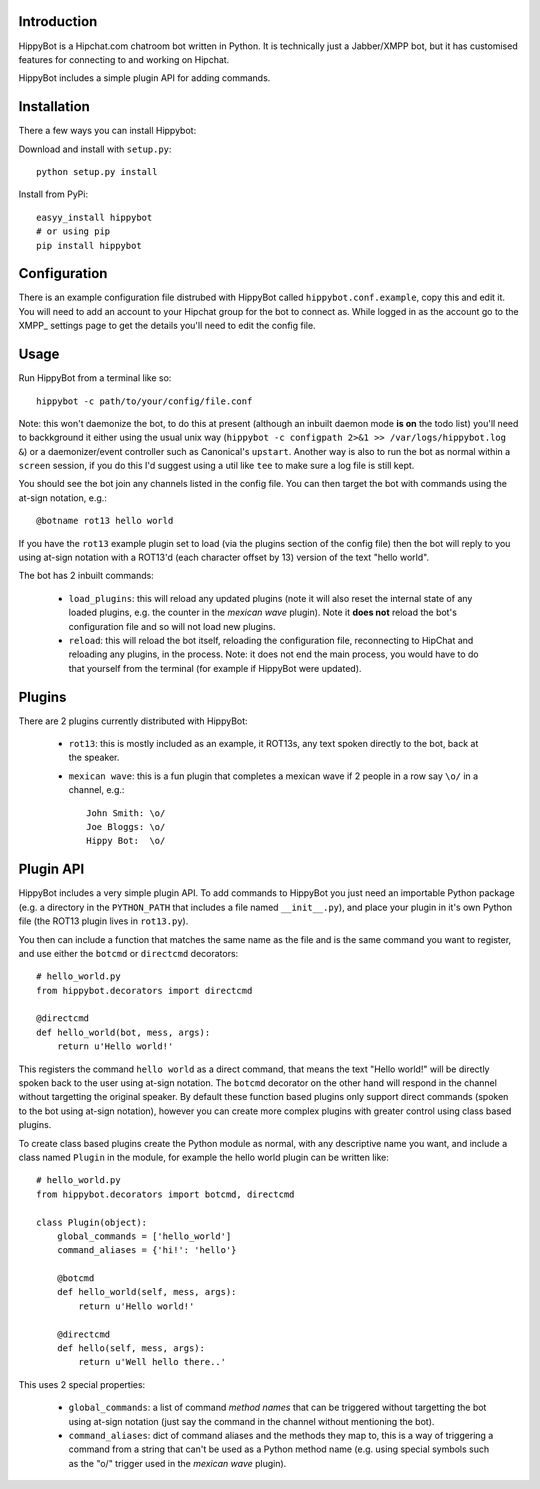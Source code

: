 Introduction
============

HippyBot is a Hipchat.com chatroom bot written in Python. It is technically just a Jabber/XMPP bot, but it has customised features for connecting to and working on Hipchat.

HippyBot includes a simple plugin API for adding commands.

Installation
============

There a few ways you can install Hippybot:

Download and install with ``setup.py``::

    python setup.py install

Install from PyPi::

    easyy_install hippybot
    # or using pip
    pip install hippybot

Configuration
=============

There is an example configuration file distrubed with HippyBot called ``hippybot.conf.example``, copy this and edit it. You will need to add an account to your Hipchat group for the bot to connect as. While logged in as the account go to the XMPP_ settings page to get the details you'll need to edit the config file.

Usage
=====

Run HippyBot from a terminal like so::

    hippybot -c path/to/your/config/file.conf

Note: this won't daemonize the bot, to do this at present (although an inbuilt daemon mode **is on** the todo list) you'll need to backkground it either using the usual unix way (``hippybot -c configpath 2>&1 >> /var/logs/hippybot.log &``) or a daemonizer/event controller such as Canonical's ``upstart``. Another way is also to run the bot as normal within a ``screen`` session, if you do this I'd suggest using a util like ``tee`` to make sure a log file is still kept.

You should see the bot join any channels listed in the config file. You can then target the bot with commands using the at-sign notation, e.g.::

    @botname rot13 hello world

If you have the ``rot13`` example plugin set to load (via the plugins section of the config file) then the bot will reply to you using at-sign notation with a ROT13'd (each character offset by 13) version of the text "hello world".

The bot has 2 inbuilt commands:

 * ``load_plugins``: this will reload any updated plugins (note it will also reset the internal state of any loaded plugins, e.g. the counter in the *mexican wave* plugin). Note it **does not** reload the bot's configuration file and so will not load new plugins.
 * ``reload``: this will reload the bot itself, reloading the configuration file, reconnecting to HipChat and reloading any plugins, in the process. Note: it does not end the main process, you would have to do that yourself from the terminal (for example if HippyBot were updated).

Plugins
=======

There are 2 plugins currently distributed with HippyBot:

 * ``rot13``: this is mostly included as an example, it ROT13s, any text spoken directly to the bot, back at the speaker.
 * ``mexican wave``: this is a fun plugin that completes a mexican wave if 2 people in a row say ``\o/`` in a channel, e.g.::

    John Smith: \o/
    Joe Bloggs: \o/
    Hippy Bot:  \o/

Plugin API
==========

HippyBot includes a very simple plugin API. To add commands to HippyBot you just need an importable Python package (e.g. a directory in the ``PYTHON_PATH`` that includes a file named ``__init__.py``), and place your plugin in it's own Python file (the ROT13 plugin lives in ``rot13.py``).

You then can include a function that matches the same name as the file and is the same command you want to register, and use either the ``botcmd`` or ``directcmd`` decorators::

   # hello_world.py
   from hippybot.decorators import directcmd

   @directcmd
   def hello_world(bot, mess, args):
       return u'Hello world!'

This registers the command ``hello world`` as a direct command, that means the text "Hello world!" will be directly spoken back to the user using at-sign notation. The ``botcmd`` decorator on the other hand will respond in the channel without targetting the original speaker.
By default these function based plugins only support direct commands (spoken to the bot using at-sign notation), however you can create more complex plugins with greater control using class based plugins.

To create class based plugins create the Python module as normal, with any descriptive name you want, and include a class named ``Plugin`` in the module, for example the hello world plugin can be written like::

    # hello_world.py
    from hippybot.decorators import botcmd, directcmd

    class Plugin(object):
        global_commands = ['hello_world']
        command_aliases = {'hi!': 'hello'}
        
        @botcmd
        def hello_world(self, mess, args):
            return u'Hello world!'
        
        @directcmd
        def hello(self, mess, args):
            return u'Well hello there..'

This uses 2 special properties:

 * ``global_commands``: a list of command *method names* that can be triggered without targetting the bot using at-sign notation (just say the command in the channel without mentioning the bot).
 * ``command_aliases``: dict of command aliases and the methods they map to, this is a way of triggering a command from a string that can't be used as a Python method name (e.g. using special symbols such as the "\o/" trigger used in the *mexican wave* plugin).
